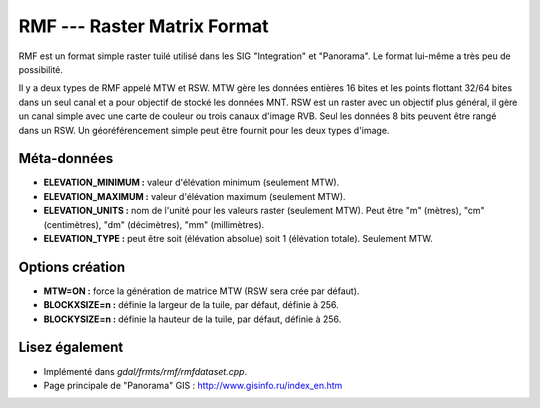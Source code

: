 .. _`gdal.gdal.formats.rmf`:

RMF --- Raster Matrix Format
=============================

RMF est un format simple raster tuilé utilisé dans les SIG "Integration" et 
"Panorama". Le format lui-même a très peu de possibilité.

Il y a deux types de RMF appelé MTW et RSW. MTW gère les données entières 16 
bites et les points flottant 32/64 bites dans un seul canal et a pour objectif 
de stocké les données MNT. RSW est un raster avec un objectif plus général, il 
gère un canal simple avec une carte de couleur ou trois canaux d'image RVB. Seul 
les données 8 bits peuvent être rangé dans un RSW. Un géoréférencement simple 
peut être fournit pour les deux types d'image.

Méta-données
-------------

* **ELEVATION_MINIMUM :** valeur d'élévation minimum (seulement MTW).
* **ELEVATION_MAXIMUM :** valeur d'élévation maximum (seulement MTW).
* **ELEVATION_UNITS :** nom de l'unité pour les valeurs raster (seulement 
  MTW). Peut être "m" (mètres), "cm" (centimètres), "dm" (décimètres), "mm" 
  (millimètres).
* **ELEVATION_TYPE :** peut être soit (élévation absolue) soit 1 (élévation 
  totale). Seulement MTW.

Options création
----------------

* **MTW=ON :** force la génération de matrice MTW (RSW sera crée par défaut).
* **BLOCKXSIZE=n :** définie la largeur de la tuile, par défaut, définie à 256.
* **BLOCKYSIZE=n :** définie la hauteur de la tuile, par défaut, définie à 256.

Lisez également
----------------

* Implémenté dans *gdal/frmts/rmf/rmfdataset.cpp*.
* Page principale de "Panorama" GIS : http://www.gisinfo.ru/index_en.htm

.. yjacolin at free.fr, Yves Jacolin -2009/03/09 21:46 (trunk 15709)